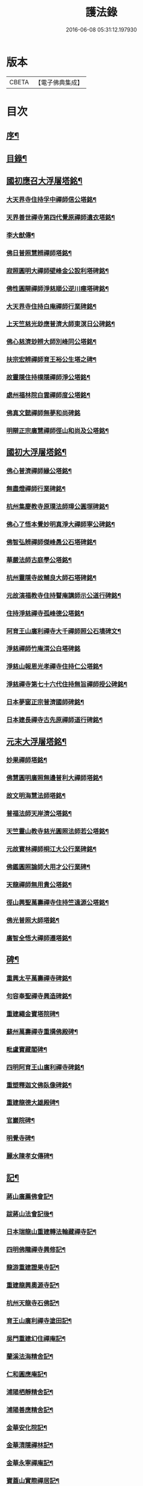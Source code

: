 #+TITLE: 護法錄 
#+DATE: 2016-06-08 05:31:12.197930

* 版本
 |     CBETA|【電子佛典集成】|

* 目次
** [[file:KR6q0187_001.txt::001-0597a1][序¶]]
** [[file:KR6q0187_001.txt::001-0597c2][目錄¶]]
** [[file:KR6q0187_001.txt::001-0600a6][國初應召大浮屠塔銘¶]]
*** [[file:KR6q0187_001.txt::001-0600a7][大天界寺住持孚中禪師信公塔銘¶]]
*** [[file:KR6q0187_001.txt::001-0601a23][天界善世禪寺第四代覺原禪師遺衣塔銘¶]]
*** [[file:KR6q0187_001.txt::001-0602c20][李大猷傳¶]]
*** [[file:KR6q0187_001.txt::001-0603c4][佛日普照慧辨禪師塔銘¶]]
*** [[file:KR6q0187_001.txt::001-0604c18][寂照圓明大禪師壁峰金公設利塔碑銘¶]]
*** [[file:KR6q0187_001.txt::001-0606a21][佛性圓辯禪師淨慈順公逆川瘞塔碑銘¶]]
*** [[file:KR6q0187_001.txt::001-0607c29][大天界寺住持白庵禪師行業碑銘¶]]
*** [[file:KR6q0187_001.txt::001-0608c11][上天竺慈光玅應普濟大師東溟日公碑銘¶]]
*** [[file:KR6q0187_001.txt::001-0609c21][佛心慈濟玅辨大師別峰同公塔銘¶]]
*** [[file:KR6q0187_001.txt::001-0611a28][扶宗宏辨禪師育王裕公生塔之碑¶]]
*** [[file:KR6q0187_001.txt::001-0612b15][故靈隱住持樸隱禪師淨公塔銘¶]]
*** [[file:KR6q0187_001.txt::001-0613b24][處州福林院白雲禪師度公塔銘¶]]
*** [[file:KR6q0187_001.txt::001-0614a30][佛真文懿禪師無夢和尚碑銘]]
*** [[file:KR6q0187_001.txt::001-0615a27][明辯正宗廣慧禪師徑山和尚及公塔銘¶]]
** [[file:KR6q0187_002.txt::002-0616b5][國初大浮屠塔銘¶]]
*** [[file:KR6q0187_002.txt::002-0616b6][佛心普濟禪師緣公塔銘¶]]
*** [[file:KR6q0187_002.txt::002-0617a18][無盡燈禪師行業碑銘¶]]
*** [[file:KR6q0187_002.txt::002-0617c26][杭州集慶教寺原璞法師璋公圓塚碑銘¶]]
*** [[file:KR6q0187_002.txt::002-0618c25][佛心了悟本覺妙明真淨大禪師寧公碑銘¶]]
*** [[file:KR6q0187_002.txt::002-0620b10][佛智弘辨禪師傑峰愚公石塔碑銘¶]]
*** [[file:KR6q0187_002.txt::002-0621b5][華嚴法師古庭學公塔銘¶]]
*** [[file:KR6q0187_002.txt::002-0622a28][杭州靈隱寺故輔良大師石塔碑銘¶]]
*** [[file:KR6q0187_002.txt::002-0623a28][元故演福教寺住持瞽庵講師示公道行碑銘¶]]
*** [[file:KR6q0187_002.txt::002-0623c27][住持淨慈禪寺孤峰德公塔銘¶]]
*** [[file:KR6q0187_002.txt::002-0624c11][阿育王山廣利禪寺大千禪師照公石墳碑文¶]]
*** [[file:KR6q0187_002.txt::002-0625b30][淨慈禪師竹庵渭公白塔碑銘]]
*** [[file:KR6q0187_002.txt::002-0626b20][淨慈山報恩光孝禪寺住持仁公塔銘¶]]
*** [[file:KR6q0187_002.txt::002-0627b6][淨慈禪寺第七十六代住持無旨禪師授公碑銘¶]]
*** [[file:KR6q0187_002.txt::002-0628a25][日本夢窗正宗普濟國師碑銘¶]]
*** [[file:KR6q0187_002.txt::002-0629c9][日本建長禪寺古先原禪師道行碑銘¶]]
** [[file:KR6q0187_003.txt::003-0631a5][元末大浮屠塔銘¶]]
*** [[file:KR6q0187_003.txt::003-0631a6][妙果禪師塔銘¶]]
*** [[file:KR6q0187_003.txt::003-0632a13][佛慧圓明廣照無邊普利大禪師塔銘¶]]
*** [[file:KR6q0187_003.txt::003-0633a16][故文明海慧法師塔銘¶]]
*** [[file:KR6q0187_003.txt::003-0634a14][普福法師天岸濟公塔銘¶]]
*** [[file:KR6q0187_003.txt::003-0635a10][天竺靈山教寺慈光圓照法師若公塔銘¶]]
*** [[file:KR6q0187_003.txt::003-0636a8][元故寶林禪師桐江大公行業碑銘¶]]
*** [[file:KR6q0187_003.txt::003-0636c17][佛鑑圓照論師大用才公行業碑¶]]
*** [[file:KR6q0187_003.txt::003-0637c2][天龍禪師無用貴公塔銘¶]]
*** [[file:KR6q0187_003.txt::003-0638a15][徑山興聖萬壽禪寺住持竺遠源公塔銘¶]]
*** [[file:KR6q0187_003.txt::003-0638b25][佛光普照大師塔銘¶]]
*** [[file:KR6q0187_003.txt::003-0639a24][廣智全悟大禪師遷塔銘¶]]
** [[file:KR6q0187_004.txt::004-0639c5][碑¶]]
*** [[file:KR6q0187_004.txt::004-0639c6][重興太平萬壽禪寺碑銘¶]]
*** [[file:KR6q0187_004.txt::004-0640b14][句容奉聖禪寺興造碑銘¶]]
*** [[file:KR6q0187_004.txt::004-0641a19][重建繩金寶塔院碑¶]]
*** [[file:KR6q0187_004.txt::004-0641c15][蘇州萬壽禪寺重搆佛殿碑¶]]
*** [[file:KR6q0187_004.txt::004-0642b15][毗盧寶藏閣碑¶]]
*** [[file:KR6q0187_004.txt::004-0643a20][四明阿育王山廣利禪寺碑銘¶]]
*** [[file:KR6q0187_004.txt::004-0644b15][重塑釋迦文佛臥像碑銘¶]]
*** [[file:KR6q0187_004.txt::004-0645a23][重建龍德大雄殿碑¶]]
*** [[file:KR6q0187_004.txt::004-0645c20][官巖院碑¶]]
*** [[file:KR6q0187_004.txt::004-0646b10][明覺寺碑¶]]
*** [[file:KR6q0187_004.txt::004-0646c22][麗水陳孝女傳碑¶]]
** [[file:KR6q0187_005.txt::005-0647c5][記¶]]
*** [[file:KR6q0187_005.txt::005-0647c6][蔣山廣薦佛會記¶]]
*** [[file:KR6q0187_005.txt::005-0648b30][跋蔣山法會記後¶]]
*** [[file:KR6q0187_005.txt::005-0648c29][日本瑞龍山重建轉法輪藏禪寺記¶]]
*** [[file:KR6q0187_005.txt::005-0649c2][四明佛隴禪寺興修記¶]]
*** [[file:KR6q0187_005.txt::005-0650a21][龍游重建證果寺記¶]]
*** [[file:KR6q0187_005.txt::005-0650c4][重建龍興奧源寺記¶]]
*** [[file:KR6q0187_005.txt::005-0651a9][杭州天龍寺石佛記¶]]
*** [[file:KR6q0187_005.txt::005-0651b25][育王山廣利禪寺塗田記¶]]
*** [[file:KR6q0187_005.txt::005-0651c25][吳門重建幻住禪庵記¶]]
*** [[file:KR6q0187_005.txt::005-0652a30][蘭溪法海精舍記¶]]
*** [[file:KR6q0187_005.txt::005-0652c11][仁和圓應庵記¶]]
*** [[file:KR6q0187_005.txt::005-0653a12][浦陽栖靜精舍記¶]]
*** [[file:KR6q0187_005.txt::005-0653b18][浦陽善應精舍記¶]]
*** [[file:KR6q0187_005.txt::005-0653c24][金華安化院記¶]]
*** [[file:KR6q0187_005.txt::005-0654b7][金華清隱禪林記¶]]
*** [[file:KR6q0187_005.txt::005-0654c6][金華永寧禪庵記¶]]
*** [[file:KR6q0187_005.txt::005-0655a4][寶蓋山實際禪居記¶]]
*** [[file:KR6q0187_005.txt::005-0655b26][栖雲室記¶]]
*** [[file:KR6q0187_005.txt::005-0655c25][松隱庵記¶]]
*** [[file:KR6q0187_005.txt::005-0656a24][叢桂樓記¶]]
*** [[file:KR6q0187_005.txt::005-0656b19][松風閣記¶]]
*** [[file:KR6q0187_005.txt::005-0656c26][沖默齋記¶]]
** [[file:KR6q0187_006.txt::006-0657b5][序一¶]]
*** [[file:KR6q0187_006.txt::006-0657b6][金剛般若經新解序¶]]
*** [[file:KR6q0187_006.txt::006-0657c17][新刻楞伽經序¶]]
*** [[file:KR6q0187_006.txt::006-0658a23][新注楞伽經後序¶]]
*** [[file:KR6q0187_006.txt::006-0658b22][楞伽阿跋多羅寶經集註題辭¶]]
*** [[file:KR6q0187_006.txt::006-0658c30][般若波羅蜜多心經文句引¶]]
*** [[file:KR6q0187_006.txt::006-0659b4][善財南詢華藏海因緣序¶]]
*** [[file:KR6q0187_006.txt::006-0659c22][大般若經通關法序¶]]
*** [[file:KR6q0187_006.txt::006-0660a19][寶積三昧集序¶]]
*** [[file:KR6q0187_006.txt::006-0660c7][傳法正宗記序¶]]
*** [[file:KR6q0187_006.txt::006-0661a15][重刻護法論題辭¶]]
*** [[file:KR6q0187_006.txt::006-0661b23][釋氏護教編後記¶]]
*** [[file:KR6q0187_006.txt::006-0662b30][夾註輔教編序]]
*** [[file:KR6q0187_006.txt::006-0662c29][旃檀大愛妙色三經小弓¶]]
** [[file:KR6q0187_007.txt::007-0663b5][序二¶]]
*** [[file:KR6q0187_007.txt::007-0663b6][瑞巖和尚語錄序¶]]
*** [[file:KR6q0187_007.txt::007-0663c16][雪窗禪師語錄序¶]]
*** [[file:KR6q0187_007.txt::007-0664a20][南堂禪師語錄序¶]]
*** [[file:KR6q0187_007.txt::007-0664b24][千巖禪師語錄序¶]]
*** [[file:KR6q0187_007.txt::007-0664c18][育王禪師裕公三會語錄序¶]]
*** [[file:KR6q0187_007.txt::007-0665a23][古鼎和尚四會語錄序贊¶]]
*** [[file:KR6q0187_007.txt::007-0665b23][徑山悅堂禪師四會語序¶]]
*** [[file:KR6q0187_007.txt::007-0665c21][重刊寂照和尚四會語題辭¶]]
*** [[file:KR6q0187_007.txt::007-0666a25][徑山愚庵禪師四會語序¶]]
*** [[file:KR6q0187_007.txt::007-0666b30][楚石禪師六會語序¶]]
*** [[file:KR6q0187_007.txt::007-0666c30][靈隱和尚復公禪師三會語序¶]]
*** [[file:KR6q0187_007.txt::007-0667b12][靈隱大師復公文集敘¶]]
*** [[file:KR6q0187_007.txt::007-0667c28][用明禪師文集序¶]]
*** [[file:KR6q0187_007.txt::007-0668a30][水雲亭小稿序¶]]
** [[file:KR6q0187_008.txt::008-0669a5][序三¶]]
*** [[file:KR6q0187_008.txt::008-0669a6][送無逸勤公出使還鄉省親序¶]]
*** [[file:KR6q0187_008.txt::008-0669b26][恭跋　御製詩後¶]]
*** [[file:KR6q0187_008.txt::008-0670b13][送覺初禪師還江心序¶]]
*** [[file:KR6q0187_008.txt::008-0670c24][送慧日師入下竺靈山教寺受經序¶]]
*** [[file:KR6q0187_008.txt::008-0671b11][送用明上人還四明序¶]]
*** [[file:KR6q0187_008.txt::008-0671c20][贈令儀藏主序¶]]
*** [[file:KR6q0187_008.txt::008-0672a29][送璞原師還越中序¶]]
*** [[file:KR6q0187_008.txt::008-0672b28][送季芳聯上人東還四明序¶]]
*** [[file:KR6q0187_008.txt::008-0672c27][送天淵禪師濬公還四明序¶]]
*** [[file:KR6q0187_008.txt::008-0673a28][贈定巖上人入東序¶]]
*** [[file:KR6q0187_008.txt::008-0673b23][送允師省母序¶]]
*** [[file:KR6q0187_008.txt::008-0673c11][贈清源上人歸泉州覲省序¶]]
** [[file:KR6q0187_009.txt::009-0674b5][誥¶]]
*** [[file:KR6q0187_009.txt::009-0674b6][西天僧撒哈咱失里授善世禪師誥¶]]
*** [[file:KR6q0187_009.txt::009-0674b18][和林國師朵兒只怯列失思巴藏卜授都綱禪師誥¶]]
** [[file:KR6q0187_009.txt::009-0674c8][贊¶]]
*** [[file:KR6q0187_009.txt::009-0674c9][血書華嚴經贊¶]]
*** [[file:KR6q0187_009.txt::009-0675b16][重刻金剛般若尊經序贊¶]]
*** [[file:KR6q0187_009.txt::009-0675c6][金剛經靈異贊¶]]
*** [[file:KR6q0187_009.txt::009-0675c27][新刻法華經敘贊¶]]
*** [[file:KR6q0187_009.txt::009-0676a28][八支了義淨戒序贊¶]]
*** [[file:KR6q0187_009.txt::009-0676b18][寫經為像及血書心經贊¶]]
*** [[file:KR6q0187_009.txt::009-0676b30][觀音大士觀瀑像贊¶]]
*** [[file:KR6q0187_009.txt::009-0677a9][觀世音菩薩畫像贊¶]]
*** [[file:KR6q0187_009.txt::009-0677b13][吳道玄觀音贊¶]]
*** [[file:KR6q0187_009.txt::009-0677b18][魚籃觀音像贊¶]]
*** [[file:KR6q0187_009.txt::009-0677c6][童真觀音像贊¶]]
*** [[file:KR6q0187_009.txt::009-0677c19][魚籃觀音靈照女二贊¶]]
*** [[file:KR6q0187_009.txt::009-0677c24][龍眠居士畫十八應真相贊¶]]
*** [[file:KR6q0187_009.txt::009-0678b10][十八大阿羅漢贊¶]]
*** [[file:KR6q0187_009.txt::009-0678b22][達摩大師贊¶]]
*** [[file:KR6q0187_009.txt::009-0678c3][高峰妙禪師像贊¶]]
*** [[file:KR6q0187_009.txt::009-0678c6][永明智覺禪師遺像贊¶]]
*** [[file:KR6q0187_009.txt::009-0678c26][蒲庵禪師畫像贊¶]]
*** [[file:KR6q0187_009.txt::009-0679b19][全室禪師像贊¶]]
*** [[file:KR6q0187_009.txt::009-0679c6][約之禪師畫像贊¶]]
*** [[file:KR6q0187_009.txt::009-0679c13][南堂禪師像贊¶]]
*** [[file:KR6q0187_009.txt::009-0679c18][靈隱良禪師遺像贊¶]]
*** [[file:KR6q0187_009.txt::009-0679c24][般若松贊¶]]
*** [[file:KR6q0187_009.txt::009-0680a13][觀音石贊¶]]
** [[file:KR6q0187_009.txt::009-0680b6][銘¶]]
*** [[file:KR6q0187_009.txt::009-0680b7][大慈山虎跑泉銘¶]]
*** [[file:KR6q0187_009.txt::009-0680c2][唐鑄旃檀神王銅像銘¶]]
*** [[file:KR6q0187_009.txt::009-0680c5][淨慈寺新鑄銅鐘銘¶]]
*** [[file:KR6q0187_009.txt::009-0680c17][惠香寺新鑄銅鐘銘¶]]
*** [[file:KR6q0187_009.txt::009-0681a26][清淨境亭銘¶]]
** [[file:KR6q0187_009.txt::009-0681c14][頌¶]]
*** [[file:KR6q0187_009.txt::009-0681c15][夕佳樓頌¶]]
*** [[file:KR6q0187_009.txt::009-0682a13][天台教宗圓具圖頌¶]]
** [[file:KR6q0187_009.txt::009-0682a30][偈¶]]
*** [[file:KR6q0187_009.txt::009-0682a30][朽室偈]]
*** [[file:KR6q0187_009.txt::009-0682b24][柳庵偈¶]]
*** [[file:KR6q0187_009.txt::009-0682c10][清齋偈¶]]
*** [[file:KR6q0187_009.txt::009-0683a9][贈簡中要師游江西偈¶]]
*** [[file:KR6q0187_009.txt::009-0683b11][雲谷偈¶]]
** [[file:KR6q0187_009.txt::009-0683b22][說¶]]
*** [[file:KR6q0187_009.txt::009-0683b23][聲外鍠師字說¶]]
*** [[file:KR6q0187_009.txt::009-0683c19][報恩說¶]]
** [[file:KR6q0187_010.txt::010-0684b5][題跋¶]]
*** [[file:KR6q0187_010.txt::010-0684b6][恭題　賜和托缽歌後¶]]
*** [[file:KR6q0187_010.txt::010-0684b26][跋新刻圓覺修多羅了義經後¶]]
*** [[file:KR6q0187_010.txt::010-0684c14][跋法華經¶]]
*** [[file:KR6q0187_010.txt::010-0684c29][跋戒環師首楞嚴經解後¶]]
*** [[file:KR6q0187_010.txt::010-0685a19][跋金剛經後¶]]
*** [[file:KR6q0187_010.txt::010-0685b4][題四十二分金剛經後¶]]
*** [[file:KR6q0187_010.txt::010-0685b23][題何氏續書般若心經後¶]]
*** [[file:KR6q0187_010.txt::010-0685c10][跋金剛經篆書後¶]]
*** [[file:KR6q0187_010.txt::010-0685c16][題金書法華經後¶]]
*** [[file:KR6q0187_010.txt::010-0686a2][跋七佛偈後¶]]
*** [[file:KR6q0187_010.txt::010-0686a12][題錢舜舉應真圖¶]]
*** [[file:KR6q0187_010.txt::010-0686a16][跋清涼國師所書栖霞碑¶]]
*** [[file:KR6q0187_010.txt::010-0686b2][題繼絕宗賦太璞詩後¶]]
*** [[file:KR6q0187_010.txt::010-0686b15][跋一雨大師塔銘後¶]]
*** [[file:KR6q0187_010.txt::010-0686b30][題江南八景圖後]]
*** [[file:KR6q0187_010.txt::010-0686c14][題大慧禪師遺墨後¶]]
*** [[file:KR6q0187_010.txt::010-0686c25][題慈受禪師遺墨後¶]]
*** [[file:KR6q0187_010.txt::010-0687a5][題恩斷江端元叟手跡後¶]]
*** [[file:KR6q0187_010.txt::010-0687a18][跋日本僧汝霖文稿後¶]]
*** [[file:KR6q0187_010.txt::010-0687b6][題栖雲軒記後¶]]
*** [[file:KR6q0187_010.txt::010-0687b19][跋佛頂托缽歌諸文後¶]]
*** [[file:KR6q0187_010.txt::010-0687c3][跋德禪師船居詩後¶]]
*** [[file:KR6q0187_010.txt::010-0687c15][跋廬阜三笑圖¶]]
*** [[file:KR6q0187_010.txt::010-0688a6][跋匡廬社圖¶]]

* 卷
[[file:KR6q0187_001.txt][護法錄 1]]
[[file:KR6q0187_002.txt][護法錄 2]]
[[file:KR6q0187_003.txt][護法錄 3]]
[[file:KR6q0187_004.txt][護法錄 4]]
[[file:KR6q0187_005.txt][護法錄 5]]
[[file:KR6q0187_006.txt][護法錄 6]]
[[file:KR6q0187_007.txt][護法錄 7]]
[[file:KR6q0187_008.txt][護法錄 8]]
[[file:KR6q0187_009.txt][護法錄 9]]
[[file:KR6q0187_010.txt][護法錄 10]]

